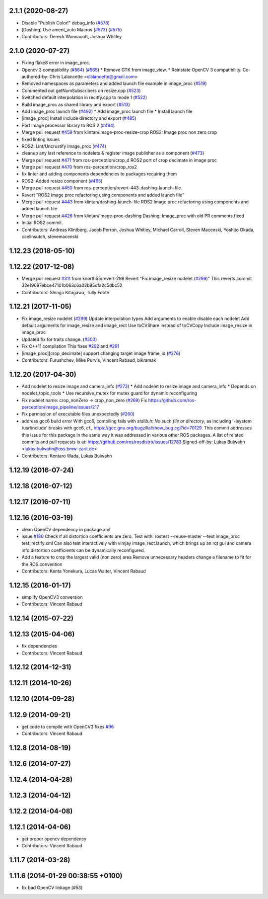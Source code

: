 2.1.1 (2020-08-27)
------------------
* Disable "Publish Color!" debug_info (`#578 <https://github.com/ros-perception/image_pipeline/issues/578>`_)
* [Dashing] Use ament_auto Macros (`#573 <https://github.com/ros-perception/image_pipeline/issues/573>`_) (`#575 <https://github.com/ros-perception/image_pipeline/issues/575>`_)
* Contributors: Dereck Wonnacott, Joshua Whitley

2.1.0 (2020-07-27)
------------------
* Fixing flake8 error in image_proc.
* Opencv 3 compatibility (`#564 <https://github.com/ros-perception/image_pipeline/issues/564>`_) (`#565 <https://github.com/ros-perception/image_pipeline/issues/565>`_)
  * Remove GTK from image_view.
  * Reinstate OpenCV 3 compatibility.
  Co-authored-by: Chris Lalancette <clalancette@gmail.com>
* Removed namespaces as parameters and added launch file example in image_proc (`#519 <https://github.com/ros-perception/image_pipeline/issues/519>`_)
* Commented out getNumSubscribers on resize.cpp (`#523 <https://github.com/ros-perception/image_pipeline/issues/523>`_)
* Switched default interpolation in recitfy.cpp to mode 1 (`#522 <https://github.com/ros-perception/image_pipeline/issues/522>`_)
* Build image_proc as shared library and export (`#513 <https://github.com/ros-perception/image_pipeline/issues/513>`_)
* Add image_proc launch file (`#492 <https://github.com/ros-perception/image_pipeline/issues/492>`_)
  * Add image_proc launch file
  * Install launch file
* [image_proc] Install include directory and export (`#485 <https://github.com/ros-perception/image_pipeline/issues/485>`_)
* Port image processor library to ROS 2 (`#484 <https://github.com/ros-perception/image_pipeline/issues/484>`_)
* Merge pull request `#459 <https://github.com/ros-perception/image_pipeline/issues/459>`_ from klintan/image-proc-resize-crop
  ROS2: Image proc non zero crop
* fixed linting issues
* ROS2: Lint/Uncrustify image_proc (`#474 <https://github.com/ros-perception/image_pipeline/issues/474>`_)
* cleanup any last reference to nodelets & register image publisher as a component (`#473 <https://github.com/ros-perception/image_pipeline/issues/473>`_)
* Merge pull request `#471 <https://github.com/ros-perception/image_pipeline/issues/471>`_ from ros-perception/crop_d
  ROS2 port of crop decimate in image proc
* Merge pull request `#470 <https://github.com/ros-perception/image_pipeline/issues/470>`_ from ros-perception/crop_ros2
* fix linter and adding components dependencies to packages requiring them
* ROS2: Added resize component (`#465 <https://github.com/ros-perception/image_pipeline/issues/465>`_)
* Merge pull request `#450 <https://github.com/ros-perception/image_pipeline/issues/450>`_ from ros-perception/revert-443-dashing-launch-file
* Revert "ROS2 Image proc refactoring using components and added launch file"
* Merge pull request `#443 <https://github.com/ros-perception/image_pipeline/issues/443>`_ from klintan/dashing-launch-file
  ROS2 Image proc refactoring using components and added launch file
* Merge pull request `#426 <https://github.com/ros-perception/image_pipeline/issues/426>`_ from klintan/image-proc-dashing
  Dashing: Image_proc with old PR comments fixed
* Initial ROS2 commit.
* Contributors: Andreas Klintberg, Jacob Perron, Joshua Whitley, Michael Carroll, Steven Macenski, Yoshito Okada, caelinsutch, stevemacenski

1.12.23 (2018-05-10)
--------------------

1.12.22 (2017-12-08)
--------------------
* Merge pull request `#311 <https://github.com/ros-perception/image_pipeline/issues/311>`_ from knorth55/revert-299
  Revert "Fix image_resize nodelet (`#299 <https://github.com/ros-perception/image_pipeline/issues/299>`_)"
  This reverts commit 32e19697ebce47101b063c6a02b95dfa2c5dbc52.
* Contributors: Shingo Kitagawa, Tully Foote

1.12.21 (2017-11-05)
--------------------
* Fix image_resize nodelet (`#299 <https://github.com/ros-perception/image_pipeline/issues/299>`_)
  Update interpolation types
  Add arguments to enable disable each nodelet
  Add default arguments for image_resize and image_rect
  Use toCVShare instead of toCVCopy
  Include image_resize in image_proc
* Updated fix for traits change. (`#303 <https://github.com/ros-perception/image_pipeline/issues/303>`_)
* Fix C++11 compilation
  This fixes `#292 <https://github.com/ros-perception/image_pipeline/issues/292>`_ and `#291 <https://github.com/ros-perception/image_pipeline/issues/291>`_
* [image_proc][crop_decimate] support changing target image frame_id (`#276 <https://github.com/ros-perception/image_pipeline/issues/276>`_)
* Contributors: Furushchev, Mike Purvis, Vincent Rabaud, bikramak

1.12.20 (2017-04-30)
--------------------
* Add nodelet to resize image and camera_info (`#273 <https://github.com/ros-perception/image_pipeline/issues/273>`_)
  * Add nodelet to resize image and camera_info
  * Depends on nodelet_topic_tools
  * Use recursive_mutex for mutex guard for dynamic reconfiguring
* Fix nodelet name: crop_nonZero ->  crop_non_zero (`#269 <https://github.com/ros-perception/image_pipeline/issues/269>`_)
  Fix https://github.com/ros-perception/image_pipeline/issues/217
* Fix permission of executable files unexpectedly (`#260 <https://github.com/ros-perception/image_pipeline/issues/260>`_)
* address gcc6 build error
  With gcc6, compiling fails with `stdlib.h: No such file or directory`,
  as including '-isystem /usr/include' breaks with gcc6, cf.,
  https://gcc.gnu.org/bugzilla/show_bug.cgi?id=70129.
  This commit addresses this issue for this package in the same way
  it was addressed in various other ROS packages. A list of related
  commits and pull requests is at:
  https://github.com/ros/rosdistro/issues/12783
  Signed-off-by: Lukas Bulwahn <lukas.bulwahn@oss.bmw-carit.de>
* Contributors: Kentaro Wada, Lukas Bulwahn

1.12.19 (2016-07-24)
--------------------

1.12.18 (2016-07-12)
--------------------

1.12.17 (2016-07-11)
--------------------

1.12.16 (2016-03-19)
--------------------
* clean OpenCV dependency in package.xml
* issue `#180 <https://github.com/ros-perception/image_pipeline/issues/180>`_ Check if all distortion coefficients are zero.
  Test with:
  rostest --reuse-master --text image_proc test_rectify.xml
  Can also test interactively with vimjay image_rect.launch, which brings up an rqt gui and camera info distortion coefficients can be dynamically reconfigured.
* Add a feature to crop the largest valid (non zero) area
  Remove unnecessary headers
  change a filename to fit for the ROS convention
* Contributors: Kenta Yonekura, Lucas Walter, Vincent Rabaud

1.12.15 (2016-01-17)
--------------------
* simplify OpenCV3 conversion
* Contributors: Vincent Rabaud

1.12.14 (2015-07-22)
--------------------

1.12.13 (2015-04-06)
--------------------
* fix dependencies
* Contributors: Vincent Rabaud

1.12.12 (2014-12-31)
--------------------

1.12.11 (2014-10-26)
--------------------

1.12.10 (2014-09-28)
--------------------

1.12.9 (2014-09-21)
-------------------
* get code to compile with OpenCV3
  fixes `#96 <https://github.com/ros-perception/image_pipeline/issues/96>`_
* Contributors: Vincent Rabaud

1.12.8 (2014-08-19)
-------------------

1.12.6 (2014-07-27)
-------------------

1.12.4 (2014-04-28)
-------------------

1.12.3 (2014-04-12)
-------------------

1.12.2 (2014-04-08)
-------------------

1.12.1 (2014-04-06)
-------------------
* get proper opencv dependency
* Contributors: Vincent Rabaud

1.11.7 (2014-03-28)
-------------------

1.11.6 (2014-01-29 00:38:55 +0100)
----------------------------------
- fix bad OpenCV linkage (#53)

